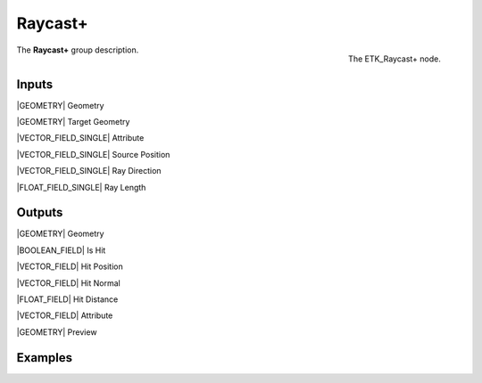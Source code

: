 .. index:: Utilities; Raycast+
.. _etk-utilities-raycast+:

*********
 Raycast+
*********

.. figure:: /images/nodes-raycast+.png
   :align: right

   The ETK_Raycast+ node.

The **Raycast+** group description.


Inputs
=======

|GEOMETRY| Geometry

|GEOMETRY| Target Geometry

|VECTOR_FIELD_SINGLE| Attribute

|VECTOR_FIELD_SINGLE| Source Position

|VECTOR_FIELD_SINGLE| Ray Direction

|FLOAT_FIELD_SINGLE| Ray Length


Outputs
========

|GEOMETRY| Geometry

|BOOLEAN_FIELD| Is Hit

|VECTOR_FIELD| Hit Position

|VECTOR_FIELD| Hit Normal

|FLOAT_FIELD| Hit Distance

|VECTOR_FIELD| Attribute

|GEOMETRY| Preview


Examples
========

.. todo:: Add example for ETK_Raycast+
